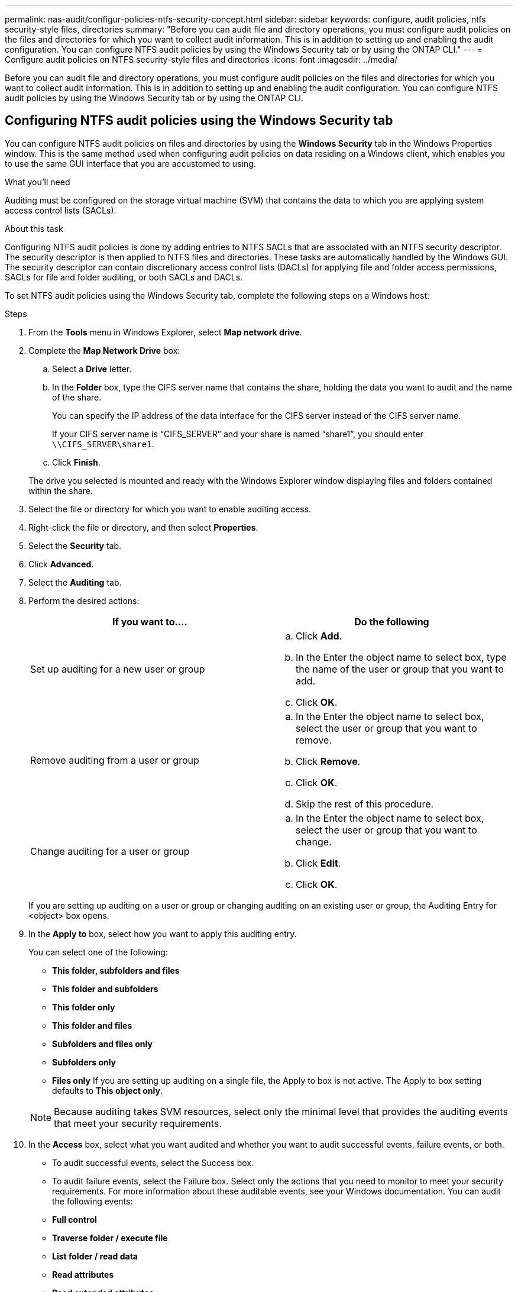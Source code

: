 ---
permalink: nas-audit/configur-policies-ntfs-security-concept.html
sidebar: sidebar
keywords: configure, audit policies, ntfs security-style files, directories
summary: "Before you can audit file and directory operations, you must configure audit policies on the files and directories for which you want to collect audit information. This is in addition to setting up and enabling the audit configuration. You can configure NTFS audit policies by using the Windows Security tab or by using the ONTAP CLI."
---
= Configure audit policies on NTFS security-style files and directories
:icons: font
:imagesdir: ../media/

[.lead]
Before you can audit file and directory operations, you must configure audit policies on the files and directories for which you want to collect audit information. This is in addition to setting up and enabling the audit configuration. You can configure NTFS audit policies by using the Windows Security tab or by using the ONTAP CLI.

== Configuring NTFS audit policies using the Windows Security tab
:icons: font
:imagesdir: ../media/

[.lead]
You can configure NTFS audit policies on files and directories by using the *Windows Security* tab in the Windows Properties window. This is the same method used when configuring audit policies on data residing on a Windows client, which enables you to use the same GUI interface that you are accustomed to using.

.What you'll need

Auditing must be configured on the storage virtual machine (SVM) that contains the data to which you are applying system access control lists (SACLs).

.About this task

Configuring NTFS audit policies is done by adding entries to NTFS SACLs that are associated with an NTFS security descriptor. The security descriptor is then applied to NTFS files and directories. These tasks are automatically handled by the Windows GUI. The security descriptor can contain discretionary access control lists (DACLs) for applying file and folder access permissions, SACLs for file and folder auditing, or both SACLs and DACLs.

To set NTFS audit policies using the Windows Security tab, complete the following steps on a Windows host:

.Steps

. From the *Tools* menu in Windows Explorer, select *Map network drive*.
. Complete the *Map Network Drive* box:
 .. Select a *Drive* letter.
 .. In the *Folder* box, type the CIFS server name that contains the share, holding the data you want to audit and the name of the share.
+
You can specify the IP address of the data interface for the CIFS server instead of the CIFS server name.
+
If your CIFS server name is "`CIFS_SERVER`" and your share is named "`share1`", you should enter `\\CIFS_SERVER\share1`.

 .. Click *Finish*.

+
The drive you selected is mounted and ready with the Windows Explorer window displaying files and folders contained within the share.
. Select the file or directory for which you want to enable auditing access.
. Right-click the file or directory, and then select *Properties*.
. Select the *Security* tab.
. Click *Advanced*.
. Select the *Auditing* tab.
. Perform the desired actions:
+
[cols="2*",options="header"]
|===
| If you want to....| Do the following
a|
Set up auditing for a new user or group
a|

 .. Click *Add*.
 .. In the Enter the object name to select box, type the name of the user or group that you want to add.
 .. Click *OK*.

a|
Remove auditing from a user or group
a|

 .. In the Enter the object name to select box, select the user or group that you want to remove.
 .. Click *Remove*.
 .. Click *OK*.
 .. Skip the rest of this procedure.

a|
Change auditing for a user or group
a|

 .. In the Enter the object name to select box, select the user or group that you want to change.
 .. Click *Edit*.
 .. Click *OK*.

+
|===
If you are setting up auditing on a user or group or changing auditing on an existing user or group, the Auditing Entry for <object> box opens.

. In the *Apply to* box, select how you want to apply this auditing entry.
+
You can select one of the following:

 ** *This folder, subfolders and files*
 ** *This folder and subfolders*
 ** *This folder only*
 ** *This folder and files*
 ** *Subfolders and files only*
 ** *Subfolders only*
 ** *Files only*
If you are setting up auditing on a single file, the Apply to box is not active. The Apply to box setting defaults to *This object only*.

+
[NOTE]
====
Because auditing takes SVM resources, select only the minimal level that provides the auditing events that meet your security requirements.
====

. In the *Access* box, select what you want audited and whether you want to audit successful events, failure events, or both.
 ** To audit successful events, select the Success box.
 ** To audit failure events, select the Failure box.
Select only the actions that you need to monitor to meet your security requirements. For more information about these auditable events, see your Windows documentation. You can audit the following events:
 ** *Full control*
 ** *Traverse folder / execute file*
 ** *List folder / read data*
 ** *Read attributes*
 ** *Read extended attributes*
 ** *Create files / write data*
 ** *Create folders / append data*
 ** *Write attributes*
 ** *Write extended attributes*
 ** *Delete subfolders and files*
 ** *Delete*
 ** *Read permissions*
 ** *Change permissions*
 ** *Take ownership*
. If you do not want the auditing setting to propagate to subsequent files and folders of the original container, select the *Apply these auditing entries to objects and/or containers within this container only* box.
. Click *Apply*.
. After you finish adding, removing, or editing auditing entries, click *OK*.
+
The Auditing Entry for <object> box closes.

. In the *Auditing* box, select the inheritance settings for this folder.
+
Select only the minimal level that provides the auditing events that meet your security requirements. You can choose one of the following:

 ** Select the Include inheritable auditing entries from this object's parent box.
 ** Select the Replace all existing inheritable auditing entries on all descendants with inheritable auditing entries from this object box.
 ** Select both boxes.
 ** Select neither box.
If you are setting SACLs on a single file, the Replace all existing inheritable auditing entries on all descendants with inheritable auditing entries from this object box is not present in the Auditing box.

. Click *OK*.
+
The Auditing box closes.

== How to configure NTFS audit policies using the ONTAP CLI

You can configure audit policies on files and folders using the ONTAP CLI. This enables you to configure NTFS audit policies without needing to connect to the data using an SMB share on a Windows client.

You can configure NTFS audit policies by using the `vserver security file-directory` command family.

You can only configure NTFS SACLs using the CLI. Configuring NFSv4 SACLs is not supported with this ONTAP command family. See the man pages for more information about using these commands to configure and add NTFS SACLs to files and folders.
